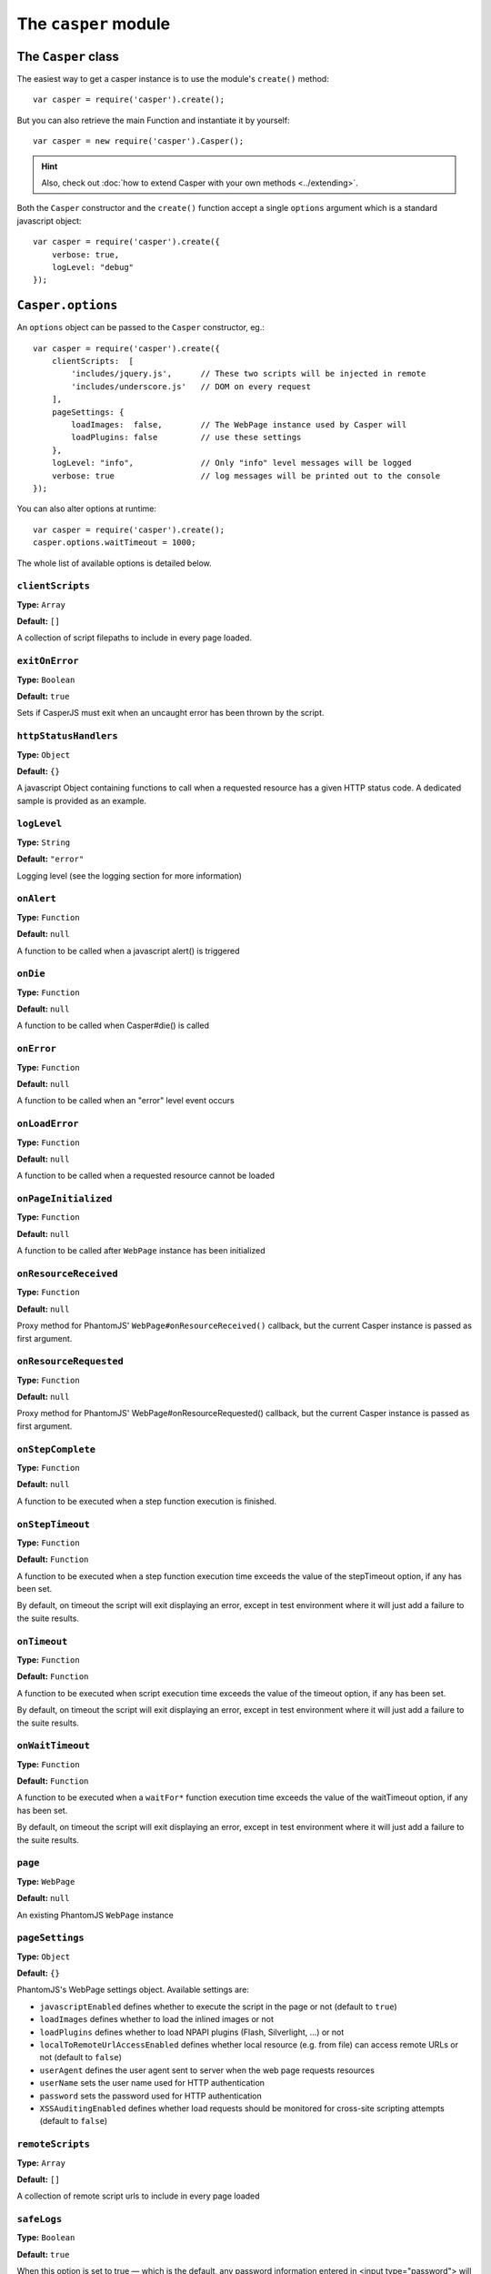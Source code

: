 .. _casper_module:

=====================
The ``casper`` module
=====================

.. index:: Casper

The ``Casper`` class
++++++++++++++++++++

The easiest way to get a casper instance is to use the module's ``create()`` method::

    var casper = require('casper').create();

But you can also retrieve the main Function and instantiate it by yourself::

    var casper = new require('casper').Casper();

.. hint::

   Also, check out :doc:`how to extend Casper with your own methods <../extending>`.

Both the ``Casper`` constructor and the ``create()`` function accept a single ``options`` argument which is a standard javascript object::

    var casper = require('casper').create({
        verbose: true,
        logLevel: "debug"
    });

.. _casper_options:

.. index:: Casper options, options

``Casper.options``
++++++++++++++++++

An ``options`` object can be passed to the ``Casper`` constructor, eg.::

    var casper = require('casper').create({
        clientScripts:  [
            'includes/jquery.js',      // These two scripts will be injected in remote
            'includes/underscore.js'   // DOM on every request
        ],
        pageSettings: {
            loadImages:  false,        // The WebPage instance used by Casper will
            loadPlugins: false         // use these settings
        },
        logLevel: "info",              // Only "info" level messages will be logged
        verbose: true                  // log messages will be printed out to the console
    });

You can also alter options at runtime::

    var casper = require('casper').create();
    casper.options.waitTimeout = 1000;

The whole list of available options is detailed below.

.. index:: Client scripts

.. _casper_option_clientscripts:

``clientScripts``
-------------------------------------------------------------------------------

**Type:** ``Array``

**Default:** ``[]``

A collection of script filepaths to include in every page loaded.

.. index:: exit, error

``exitOnError``
-------------------------------------------------------------------------------

**Type:** ``Boolean``

**Default:** ``true``

Sets if CasperJS must exit when an uncaught error has been thrown by the script.

.. index:: HTTP

``httpStatusHandlers``
-------------------------------------------------------------------------------

**Type:** ``Object``

**Default:** ``{}``

A javascript Object containing functions to call when a requested resource has a given HTTP status code. A dedicated sample is provided as an example.

.. index:: Logging

``logLevel``
-------------------------------------------------------------------------------

**Type:** ``String``

**Default:** ``"error"``

Logging level (see the logging section for more information)

``onAlert``
-------------------------------------------------------------------------------

**Type:** ``Function``

**Default:** ``null``

A function to be called when a javascript alert() is triggered

``onDie``
-------------------------------------------------------------------------------

**Type:** ``Function``

**Default:** ``null``

A function to be called when Casper#die() is called

.. index:: error, Error handling

``onError``
-------------------------------------------------------------------------------

**Type:** ``Function``

**Default:** ``null``

A function to be called when an "error" level event occurs

.. index:: error, Error handling

``onLoadError``
-------------------------------------------------------------------------------

**Type:** ``Function``

**Default:** ``null``

A function to be called when a requested resource cannot be loaded

``onPageInitialized``
-------------------------------------------------------------------------------

**Type:** ``Function``

**Default:** ``null``

A function to be called after ``WebPage`` instance has been initialized

.. index:: HTTP

``onResourceReceived``
-------------------------------------------------------------------------------

**Type:** ``Function``

**Default:** ``null``

Proxy method for PhantomJS' ``WebPage#onResourceReceived()`` callback, but the current Casper instance is passed as first argument.

.. index:: HTTP

``onResourceRequested``
-------------------------------------------------------------------------------

**Type:** ``Function``

**Default:** ``null``

Proxy method for PhantomJS' WebPage#onResourceRequested() callback, but the current Casper instance is passed as first argument.

.. index:: Step stack

``onStepComplete``
-------------------------------------------------------------------------------

**Type:** ``Function``

**Default:** ``null``

A function to be executed when a step function execution is finished.

.. index:: Step stack, Error handling, timeout

``onStepTimeout``
-------------------------------------------------------------------------------

**Type:** ``Function``

**Default:** ``Function``

A function to be executed when a step function execution time exceeds the value of the stepTimeout option, if any has been set.

By default, on timeout the script will exit displaying an error, except in test environment where it will just add a failure to the suite results.

.. index:: Error handling, timeout

``onTimeout``
-------------------------------------------------------------------------------

**Type:** ``Function``

**Default:** ``Function``

A function to be executed when script execution time exceeds the value of the timeout option, if any has been set.

By default, on timeout the script will exit displaying an error, except in test environment where it will just add a failure to the suite results.

.. index:: Error handling, timeout

``onWaitTimeout``
-------------------------------------------------------------------------------

**Type:** ``Function``

**Default:** ``Function``

A function to be executed when a ``waitFor*`` function execution time exceeds the value of the waitTimeout option, if any has been set.

By default, on timeout the script will exit displaying an error, except in test environment where it will just add a failure to the suite results.

``page``
-------------------------------------------------------------------------------

**Type:** ``WebPage``

**Default:** ``null``

An existing PhantomJS ``WebPage`` instance

.. index:: settings, PhantomJS, SSL, auth, XSS

``pageSettings``
-------------------------------------------------------------------------------

**Type:** ``Object``

**Default:** ``{}``

PhantomJS's WebPage settings object. Available settings are:

- ``javascriptEnabled`` defines whether to execute the script in the page or not (default to ``true``)
- ``loadImages`` defines whether to load the inlined images or not
- ``loadPlugins`` defines whether to load NPAPI plugins (Flash, Silverlight, …) or not
- ``localToRemoteUrlAccessEnabled`` defines whether local resource (e.g. from file) can access remote URLs or not (default to ``false``)
- ``userAgent`` defines the user agent sent to server when the web page requests resources
- ``userName`` sets the user name used for HTTP authentication
- ``password`` sets the password used for HTTP authentication
- ``XSSAuditingEnabled`` defines whether load requests should be monitored for cross-site scripting attempts (default to ``false``)

.. index:: Remote scripts

``remoteScripts``
-------------------------------------------------------------------------------

**Type:** ``Array``

**Default:** ``[]``

.. versionadded:: 1.0

A collection of remote script urls to include in every page loaded

.. index:: Logging

``safeLogs``
-------------------------------------------------------------------------------

**Type:** ``Boolean``

**Default:** ``true``

.. versionadded:: 1.0

When this option is set to true — which is the default, any password information entered in <input type="password"> will be obfuscated in log messages. Set safeLogs to false to disclose passwords in plain text (not recommended).

.. index:: Step stack, timeout

``silentErrors``
-------------------------------------------------------------------------------

**Type:** ``Boolean``

**Default:** ``false``

When this option is enabled, caught step errors are not thrown (though related events are still emitted). Mostly used internally in a testing context.

.. index:: timeout

``stepTimeout``
-------------------------------------------------------------------------------

**Type:** ``Number``

**Default:** ``null``

Max step timeout in milliseconds; when set, every defined step function will have to execute before this timeout value has been reached. You can define the onStepTimeout() callback to catch such a case. By default, the script will die() with an error message.

.. index:: timeout

``timeout``
-------------------------------------------------------------------------------

**Type:** ``Number``

**Default:** ``null``

Max timeout in milliseconds

.. index:: verbose

``verbose``
-------------------------------------------------------------------------------

**Type:** ``Boolean``

**Default:** ``false``

Realtime output of log messages

.. index:: viewport

``viewportSize``
-------------------------------------------------------------------------------

**Type:** ``Object``

**Default:** ``null``

Viewport size, eg. ``{width: 800, height: 600}``

.. note::

   PhantomJS ships with a default viewport of 400x300, and CasperJS won't override it by default.

.. index:: timeout

``retryTimeout``
-------------------------------------------------------------------------------

**Type:** ``Number``

**Default:** ``100``

Default delay between attempts, for ``wait*`` family functions.

``waitTimeout``
-------------------------------------------------------------------------------

**Type:** ``Number``

**Default:** ``5000``

Default wait timeout, for ``wait*`` family functions.


``Casper`` prototype
++++++++++++++++++++

``back()``
-------------------------------------------------------------------------------

**Signature:** ``back()``

Moves back a step in browser's history::

    casper.start('http://foo.bar/1')
    casper.thenOpen('http://foo.bar/2');
    casper.thenOpen('http://foo.bar/3');
    casper.back();
    casper.run(function() {
        console.log(this.getCurrentUrl()); // 'http://foo.bar/2'
    });

Also have a look at `forward()`_.

.. _casper_base64encode:

.. index:: Base64

``base64encode()``
-------------------------------------------------------------------------------

**Signature:** ``base64encode(String url [, String method, Object data])``

Encodes a resource using the base64 algorithm synchronously using
client-side XMLHttpRequest.

.. note::

   We cannot use ``window.btoa()`` because it fails miserably in the version of WebKit shipping with PhantomJS.

Example: retrieving google logo image encoded in base64::

    var base64logo = null;
    casper.start('http://www.google.fr/', function() {
        base64logo = this.base64encode('http://www.google.fr/images/srpr/logo3w.png');
    });

    casper.run(function() {
        this.echo(base64logo).exit();
    });

You can also perform an HTTP POST request to retrieve the contents to
encode::

    var base64contents = null;
    casper.start('http://domain.tld/download.html', function() {
        base64contents = this.base64encode('http://domain.tld/', 'POST', {
            param1: 'foo',
            param2: 'bar'
        });
    });

    casper.run(function() {
        this.echo(base64contents).exit();
    });

.. index:: bypass, Step stack

``bypass()``
-------------------------------------------------------------------------------

**Signature:** ``bypass(Numbr nb)``

.. versionadded:: 1.1

Bypasses a given number of defined navigation steps::

    casper.start();
    casper.then(function() {
        // This step will be executed
    });
    casper.then(function() {
        this.bypass(2);
    });
    casper.then(function() {
        // This test won't be executed
    });
    casper.then(function() {
        // Nor this one
    });
    casper.run();

.. _casper_click:

.. index:: click

``click()``
-------------------------------------------------------------------------------

**Signature:** ``click(String selector)``

Performs a click on the element matching the provided :doc:`selector expression <../selectors>`. The method tries two strategies sequentially:

1. trying to trigger a MouseEvent in Javascript
2. using native QtWebKit event if the previous attempt failed

Example::

    casper.start('http://google.fr/');

    casper.thenEvaluate(function(term) {
        document.querySelector('input[name="q"]').setAttribute('value', term);
        document.querySelector('form[name="f"]').submit();
    }, 'CasperJS');

    casper.then(function() {
        // Click on 1st result link
        this.click('h3.r a');
    });

    casper.then(function() {
        console.log('clicked ok, new location is ' + this.getCurrentUrl());
    });

    casper.run();

.. index:: click

``clickLabel()``
-------------------------------------------------------------------------------

**Signature:** ``clickLabel(String label[, String tag])``

.. versionadded:: 0.6.1

Clicks on the first DOM element found containing ``label`` text. Optionaly ensures that the element node name is ``tag``::

    // <a href="...">My link is beautiful</a>
    casper.then(function() {
        this.clickLabel('My link is beautiful', 'a');
    });

    // <button type="submit">But my button is sexier</button>
    casper.then(function() {
        this.clickLabel('But my button is sexier', 'button');
    });

.. index:: screenshot

``capture()``
-------------------------------------------------------------------------------

**Signature:** ``capture(String targetFilepath, [Object clipRect, Object imgOptions])``

Proxy method for PhantomJS' ``WebPage#render``. Adds a ``clipRect`` parameter for automatically setting page ``clipRect`` setting and reverts it back once done::

    casper.start('http://www.google.fr/', function() {
        this.capture('google.png', {
            top: 100,
            left: 100,
            width: 500,
            height: 400
        });
    });

    casper.run();

.. versionadded:: 1.1

The ``imgOptions`` object allows to specify two options:

- ``format`` to set the image format manually, avoiding relying on the filename
- ``quality`` to set the image quality, from 1 to 100

Example::

    casper.start('http://foo', function() {
        this.capture('foo', undefined, {
            format: 'jpg',
            quality: 75
        });
    });

.. index:: screenshot, Base64

``captureBase64()``
-------------------------------------------------------------------------------

**Signature:** ``captureBase64(String format[, Mixed area])``

.. versionadded:: 0.6.5

Computes the `Base64 <http://en.wikipedia.org/wiki/Base64>`_ representation of a binary image capture of the current page, or an area within the page, in a given format.

Supported image formats are ``bmp``, ``jpg``, ``jpeg``, ``png``, ``ppm``, ``tiff``, ``xbm`` and ``xpm``.

The ``area`` argument can be either of the following types:

- ``String``: area is a CSS3 selector string, eg. ``div#plop form[name="form"] input[type="submit"]``
- ``clipRect``: area is a clipRect object, eg. ``{"top":0,"left":0,"width":320,"height":200}``
- ``Object``: area is a :doc:`selector object <../selectors>`, eg. an XPath selector

Example::

    casper.start('http://google.com', function() {
        // selector capture
        console.log(this.captureBase64('png', '#lga'));
        // clipRect capture
        console.log(this.captureBase64('png', {
            top: 0,
            left: 0,
            width: 320,
            height: 200
        }));
        // whole page capture
        console.log(this.captureBase64('png'));
    });

    casper.run();

.. _casper_captureselector:

.. index:: screenshot

``captureSelector()``
-------------------------------------------------------------------------------

**Signature:** ``captureSelector(String targetFile, String selector [, Object imgOptions])``

Captures the page area containing the provided selector and saves it to ``targetFile``::

    casper.start('http://www.weather.com/', function() {
        this.captureSelector('weather.png', '#wx-main');
    });

    casper.run();

.. versionadded:: 1.1

The ``imgOptions`` object allows to specify two options:

- ``format`` to set the image format manually, avoiding relying on the target filename
- ``quality`` to set the image quality, from 1 to 100

``clear()``
-------------------------------------------------------------------------------

**Signature:** ``clear()``

.. versionadded:: 0.6.5

Clears the current page execution environment context. Useful to avoid having previously loaded DOM contents being still active.

Think of it as a way to stop javascript execution within the remote DOM environment::

    casper.start('http://www.google.fr/', function() {
        this.clear(); // javascript execution in this page has been stopped
    });

    casper.then(function() {
        // ...
    });

    casper.run();

.. index:: Debugging

``debugHTML()``
-------------------------------------------------------------------------------

**Signature:** ``debugHTML([String selector, Boolean outer])``

Outputs the results of `getHTML()`_ directly to the console. It takes the same arguments as ``getHTML()``.

.. index:: Debugging

``debugPage()``
-------------------------------------------------------------------------------

**Signature:** ``debugPage()``

Logs the textual contents of the current page directly to the standard output, for debugging purpose::

    casper.start('http://www.google.fr/', function() {
        this.debugPage();
    });

    casper.run();

``die()``
-------------------------------------------------------------------------------

**Signature:** ``die(String message[, int status])``

Exits phantom with a logged error message and an optional exit status code::

    casper.start('http://www.google.fr/', function() {
        this.die("Fail.", 1);
    });

    casper.run();

.. _casper_download:

.. index:: download

``download()``
-------------------------------------------------------------------------------

**Signature:** ``download(String url, String target[, String method, Object data])``

Saves a remote resource onto the filesystem. You can optionally set the HTTP method using the ``method`` argument, and pass request arguments through the ``data`` object (see `base64encode()`_)::

    casper.start('http://www.google.fr/', function() {
        var url = 'http://www.google.fr/intl/fr/about/corporate/company/';
        this.download(url, 'google_company.html');
    });

    casper.run(function() {
        this.echo('Done.').exit();
    });

.. note::

   If you have some troubles downloading files, try to :ref:`disable web security <faq_web_security>`.

``each()``
-------------------------------------------------------------------------------

**Signature:** ``each(Array array, Function fn)``

Iterates over provided array items and execute a callback::

    var links = [
        'http://google.com/',
        'http://yahoo.com/',
        'http://bing.com/'
    ];

    casper.start().each(links, function(self, link) {
        self.thenOpen(link, function() {
            this.echo(this.getTitle());
        });
    });

    casper.run();

.. hint::

   Have a look at the `googlematch.js <https://github.com/n1k0/casperjs/blob/master/samples/googlematch.js>`_ sample script for a concrete use case.

``eachThen()``
-------------------------------------------------------------------------------

**Signature:** ``eachThen(Array array, Function then)``

.. versionadded:: 1.1

Iterates over provided array items and adds a step to the stack with current data attached to it::

    casper.start().eachThen([1, 2, 3], function(response) {
        this.echo(response.data);
    }).run();

Here's an example for opening an array of urls::

    var casper = require('casper').create();
    var urls = ['http://google.com/', 'http://yahoo.com/'];

    casper.start().eachThen(urls, function(response) {
      this.thenOpen(response.data, function(response) {
        console.log('Opened', response.url);
      });
    });

    casper.run();

.. note::

   Current item will be stored in the ``response.data`` property.

.. _casper_echo:

.. index:: echo, Printing

``echo()``
-------------------------------------------------------------------------------

**Signature:** ``echo(String message[, String style])``

Prints something to stdout, optionally with some fancy color (see the :ref:`colorizer module <colorizer_module>` for more information)::

    casper.start('http://www.google.fr/', function() {
        this.echo('Page title is: ' + this.evaluate(function() {
            return document.title;
        }), 'INFO'); // Will be printed in green on the console
    });

    casper.run();

.. index:: evaluate, DOM

.. _casper_evaluate:

``evaluate()``
-------------------------------------------------------------------------------

**Signature:** ``evaluate(Function fn[, arg1[, arg2[, …]]])``

Basically `PhantomJS' WebPage#evaluate <https://github.com/ariya/phantomjs/wiki/API-Reference#wiki-webpage-evaluate>`_ equivalent. Evaluates an expression **in the current page DOM context**::

    casper.evaluate(function(username, password) {
        document.querySelector('#username').value = username;
        document.querySelector('#password').value = password;
        document.querySelector('#submit').click();
    }, 'sheldon.cooper', 'b4z1ng4');

.. note::

   For filling and submitting forms, rather use the `fill()`_ method.

.. warning::

   The pre-1.0 way of passing arguments using an object has been kept for BC purpose, though it may `not work in some case <https://github.com/n1k0/casperjs/issues/349>`_; so you're encouraged to use the method described above.

.. topic:: Understanding ``evaluate()``

   The concept behind this method is probably the most difficult to understand when discovering CasperJS. As a reminder, think of the ``evaluate()`` method as a *gate* between the CasperJS environment and the one of the page you have opened; everytime you pass a closure to ``evaluate()``, you're entering the page and execute code as if you were using the browser console.

   Here's a quickly drafted diagram trying to basically explain the separation of concerns:

   .. figure:: ../_static/images/evaluate-diagram.png
      :align: center

``evaluateOrDie()``
-------------------------------------------------------------------------------

**Signature:** ``evaluateOrDie(Function fn[, String message])``

Evaluates an expression within the current page DOM and ``die()`` if it returns anything but ``true``::

    casper.start('http://foo.bar/home', function() {
        this.evaluateOrDie(function() {
            return /logged in/.match(document.title);
        }, 'not authenticated');
    });

    casper.run();

.. index:: exit

``exit()``
-------------------------------------------------------------------------------

**Signature:** ``exit([int status])``

Exits PhantomJS with an optional exit status code.

.. index:: DOM

``exists()``
-------------------------------------------------------------------------------

**Signature:** ``exists(String selector)``

Checks if any element within remote DOM matches the provided :doc:`selector <../selectors>`::

    casper.start('http://foo.bar/home', function() {
        if (this.exists('#my_super_id')) {
            this.echo('found #my_super_id', 'INFO');
        } else {
            this.echo('#my_super_id not found', 'ERROR');
        }
    });

    casper.run();

.. _casper_fetchtext:

``fetchText()``
-------------------------------------------------------------------------------

**Signature:** ``fetchText(String selector)``

Retrieves text contents matching a given :doc:`selector expression <../selectors>`. If you provide one matching more than one element, their textual contents will be concatenated::

    casper.start('http://google.com/search?q=foo', function() {
        this.echo(this.fetchText('h3'));
    }).run();

``forward()``
-------------------------------------------------------------------------------

**Signature:** ``forward()``

Moves a step forward in browser's history::

    casper.start('http://foo.bar/1')
    casper.thenOpen('http://foo.bar/2');
    casper.thenOpen('http://foo.bar/3');
    casper.back();    // http://foo.bar/2
    casper.back();    // http://foo.bar/1
    casper.forward(); // http://foo.bar/2
    casper.run();

Also have a look at `back()`_.

.. _casper_log:

.. index:: Logging

``log()``
-------------------------------------------------------------------------------

**Signature:** ``log(String message[, String level, String space])``

Logs a message with an optional level in an optional space. Available levels are ``debug``, ``info``, ``warning`` and ``error``. A space is a kind of namespace you can set for filtering your logs. By default, Casper logs messages in two distinct spaces: ``phantom`` and ``remote``, to distinguish what happens in the PhantomJS environment from the remote one::

    casper.start('http://www.google.fr/', function() {
        this.log("I'm logging an error", "error");
    });

    casper.run();

.. _casper_fill:

.. index:: Form

``fill()``
-------------------------------------------------------------------------------

**Signature:** ``fill(String selector, Object values[, Boolean submit])``

Fills the fields of a form with given values and optionally submits it. Fields
are referenced by their ``name`` attribute.

.. versionchanged:: 1.1 To use :doc:`CSS3 or XPath selectors <../selectors>` instead, check the `fillSelectors()`_ and `fillXPath()`_ methods.

Example with this sample html form:

.. code-block :: html

    <form action="/contact" id="contact-form" enctype="multipart/form-data">
        <input type="text" name="subject"/>
        <textearea name="content"></textearea>
        <input type="radio" name="civility" value="Mr"/> Mr
        <input type="radio" name="civility" value="Mrs"/> Mrs
        <input type="text" name="name"/>
        <input type="email" name="email"/>
        <input type="file" name="attachment"/>
        <input type="checkbox" name="cc"/> Receive a copy
        <input type="submit"/>
    </form>

A script to fill and submit this form::

    casper.start('http://some.tld/contact.form', function() {
        this.fill('form#contact-form', {
            'subject':    'I am watching you',
            'content':    'So be careful.',
            'civility':   'Mr',
            'name':       'Chuck Norris',
            'email':      'chuck@norris.com',
            'cc':         true,
            'attachment': '/Users/chuck/roundhousekick.doc'
        }, true);
    });

    casper.then(function() {
        this.evaluateOrDie(function() {
            return /message sent/.test(document.body.innerText);
        }, 'sending message failed');
    });

    casper.run(function() {
        this.echo('message sent').exit();
    });

The ``fill()`` method supports single selects in the same way as text input.
For multiple selects, supply an array of values to match against:

.. code-block :: html

    <form action="/contact" id="contact-form" enctype="multipart/form-data">
        <select multiple name="category">
        <option value=​"0">Friends​</option>​
        <option value=​"1">​Family​</option>​
        <option value=​"2">​Acquitances​</option>​
        <option value=​"3">​Colleagues</option>​
        </select>
    </form>

A script to select multiple options for category in this form:

.. code-block :: javascript

     casper.then(function() {
        this.fill('form#contact-form', {
            'categories': ['0', '1'] // Friends and Family
        });
     });

.. warning::

   1. The ``fill()`` method currently can't fill **file fields using XPath selectors**; PhantomJS natively only allows the use of CSS3 selectors in its ``uploadFile()`` method, hence this limitation.
   2. Please Don't use CasperJS nor PhantomJS to send spam, or I'll be calling the Chuck. More seriously, please just don't.

``fillSelectors()``
-------------------------------------------------------------------------------

**Signature:** ``fillSelectors(String selector, Object values[, Boolean submit])``

.. versionadded:: 1.1

Fills form fields with given values and optionally submits it. Fields
are referenced by ``CSS3`` selectors::

    casper.start('http://some.tld/contact.form', function() {
        this.fillSelectors('form#contact-form', {
            'input[name="subject"]':    'I am watching you',
            'input[name="content"]':    'So be careful.',
            'input[name="civility"]':   'Mr',
            'input[name="name"]':       'Chuck Norris',
            'input[name="email"]':      'chuck@norris.com',
            'input[name="cc"]':         true,
            'input[name="attachment"]': '/Users/chuck/roundhousekick.doc'
        }, true);
    });
    
``fillLabels()``
-------------------------------------------------------------------------------

**Signature:** ``fillLabels(String selector, Object values[, Boolean submit])``

.. versionadded:: 1.1

Fills a form with provided field values using associated label text Fields
are referenced by label content values::

    casper.start('http://some.tld/contact.form', function() {
        this.fillLabels('form#contact-form', {
            Email:         'chuck@norris.com',
            Password:      'chuck',
            Content:       'Am watching thou',
            Check:         true,
            No:            true,
            Topic:         'bar',
            Multitopic:    ['bar', 'car'],
            File:          fpath,
            "1":           true,
            "3":           true,
            Strange:       "very"
        }, true);
    });

``fillXPath()``
-------------------------------------------------------------------------------

**Signature:** ``fillXPath(String selector, Object values[, Boolean submit])``

.. versionadded:: 1.1

Fills form fields with given values and optionally submits it. While the ``form`` element is always referenced by a CSS3 selector, fields are referenced by ``XPath`` selectors::

    casper.start('http://some.tld/contact.form', function() {
        this.fillXPath('form#contact-form', {
            '//input[@name="subject"]':    'I am watching you',
            '//input[@name="content"]':    'So be careful.',
            '//input[@name="civility"]':   'Mr',
            '//input[@name="name"]':       'Chuck Norris',
            '//input[@name="email"]':      'chuck@norris.com',
            '//input[@name="cc"]':         true,
        }, true);
    });

.. warning::

   The ``fillXPath()`` method currently can't fill **file fields using XPath selectors**; PhantomJS natively only allows the use of CSS3 selectors in its ``uploadFile()`` method, hence this limitation.

.. index:: URL

``getCurrentUrl()``
-------------------------------------------------------------------------------

**Signature:** ``getCurrentUrl()``

Retrieves current page URL. Note that the url will be url-decoded::

    casper.start('http://www.google.fr/', function() {
        this.echo(this.getCurrentUrl()); // "http://www.google.fr/"
    });

    casper.run();

.. index:: DOM

``getElementAttribute()``
-------------------------------------------------------------------------------

**Signature:** ``getElementAttribute(String selector, String attribute)``

.. versionadded:: 1.0

Retrieves the value of an attribute on the first element matching the provided :doc:`selector <../selectors>`::

    var casper = require('casper').create();

    casper.start('http://www.google.fr/', function() {
        require('utils').dump(this.getElementAttribute('div[title="Google"]', 'title')); // "Google"
    });

    casper.run();

.. index:: DOM

``getElementsAttribute()``
-------------------------------------------------------------------------------

**Signature:** ``getElementsAttribute(String selector, String attribute)``

.. versionadded:: 1.1

Retrieves the values of an attribute on each element matching the provided :doc:`selector <../selectors>`::

    var casper = require('casper').create();

    casper.start('http://www.google.fr/', function() {
        require('utils').dump(this.getElementsAttribute('div[title="Google"]', 'title')); // "['Google']"
    });

    casper.run();

.. index:: DOM

``getElementBounds()``
-------------------------------------------------------------------------------

**Signature:** ``getElementBounds(String selector)``

Retrieves boundaries for a DOM element matching the provided :doc:`selector <../selectors>`.

It returns an Object with four keys: ``top``, ``left``, ``width`` and ``height``, or ``null`` if the selector doesn't exist::

    var casper = require('casper').create();

    casper.start('http://www.google.fr/', function() {
        require('utils').dump(this.getElementBounds('div[title="Google"]'));
    });

    casper.run();

This will output something like::

    {
        "height": 95,
        "left": 352,
        "top": 16,
        "width": 275
    }

.. index:: DOM

``getElementsBounds()``
-------------------------------------------------------------------------------

**Signature:** ``getElementsBounds(String selector)``

.. versionadded:: 1.0

Retrieves a list of boundaries for all DOM elements matching the provided :doc:`selector <../selectors>`.

It returns an array of objects with four keys: ``top``, ``left``, ``width`` and ``height`` (see `getElementBounds()`_).

.. _casper_getelementinfo:

.. index:: DOM

``getElementInfo()``
-------------------------------------------------------------------------------

**Signature:** ``getElementInfo(String selector)``

.. versionadded:: 1.0

Retrieves information about the first element matching the provided :doc:`selector <../selectors>`::

    casper.start('http://google.fr/', function() {
        require('utils').dump(this.getElementInfo('#hplogo'));
    });

Gives something like::

    {
        "attributes": {
            "align": "left",
            "dir": "ltr",
            "id": "hplogo",
            "onload": "window.lol&&lol()",
            "style": "height:110px;width:276px;background:url(/images/srpr/logo1w.png) no-repeat",
            "title": "Google"
        },
        "height": 110,
        "html": "<div nowrap=\"nowrap\" style=\"color:#777;font-size:16px;font-weight:bold;position:relative;left:214px;top:70px\">France</div>",
        "nodeName": "div",
        "tag": "<div dir=\"ltr\" title=\"Google\" align=\"left\" id=\"hplogo\" onload=\"window.lol&amp;&amp;lol()\" style=\"height:110px;width:276px;background:url(/images/srpr/logo1w.png) no-repeat\"><div nowrap=\"nowrap\" style=\"color:#777;font-size:16px;font-weight:bold;position:relative;left:214px;top:70px\">France</div></div>",
        "text": "France\n",
        "visible": true,
        "width": 276,
        "x": 62,
        "y": 76
    }

.. note::

   This method **does not** return a DOM element, only a simple object representation of it; this is because the casper environment has no direct access to the scraped page one.

.. index:: DOM

``getElementsInfo()``
-------------------------------------------------------------------------------

**Signature:** ``getElementsInfo(String selector)``

.. versionadded:: 1.1

Retrieves information about all elements matching the provided :doc:`selector <../selectors>`::

    casper.start('http://google.fr/', function() {
        require('utils').dump(this.getElementsInfo('#hplogo'));
    });

Gives something like::

    [
        {
            "attributes": {
                "align": "left",
                "dir": "ltr",
                "id": "hplogo",
                "onload": "window.lol&&lol()",
                "style": "height:110px;width:276px;background:url(/images/srpr/logo1w.png) no-repeat",
                "title": "Google"
            },
            "height": 110,
            "html": "<div nowrap=\"nowrap\" style=\"color:#777;font-size:16px;font-weight:bold;position:relative;left:214px;top:70px\">France</div>",
            "nodeName": "div",
            "tag": "<div dir=\"ltr\" title=\"Google\" align=\"left\" id=\"hplogo\" onload=\"window.lol&amp;&amp;lol()\" style=\"height:110px;width:276px;background:url(/images/srpr/logo1w.png) no-repeat\"><div nowrap=\"nowrap\" style=\"color:#777;font-size:16px;font-weight:bold;position:relative;left:214px;top:70px\">France</div></div>",
            "text": "France\n",
            "visible": true,
            "width": 276,
            "x": 62,
            "y": 76
        }
    ]

.. note::

   This method **does not** return a ``NodeList``, only a simple array of object representations of matching elements; this is because the casper environment has no direct access to the scraped page one.

.. index:: Form

``getFormValues()``
-------------------------------------------------------------------------------

**Signature:** ``getFormValues(String selector)``

.. versionadded:: 1.0

Retrieves a given form all of its field values::

    casper.start('http://www.google.fr/', function() {
        this.fill('form', {q: 'plop'}, false);
        this.echo(this.getFormValues('form').q); // 'plop'
    });

    casper.run();

.. index:: Globals, window

``getGlobal()``
-------------------------------------------------------------------------------

**Signature:** ``getGlobal(String name)``

Retrieves a global variable value within the remote DOM environment by its name. Basically, ``getGlobal('foo')`` will retrieve the value of ``window.foo`` from the page::

    casper.start('http://www.google.fr/', function() {
        this.echo(this.getGlobal('innerWidth')); // 1024
    });

    casper.run();

.. index:: Debugging

``getHTML()``
-------------------------------------------------------------------------------

**Signature:** ``getHTML([String selector, Boolean outer])``

.. versionadded:: 1.0

Retrieves HTML code from the current page. By default, it outputs the whole page HTML contents::

    casper.start('http://www.google.fr/', function() {
        this.echo(this.getHTML());
    });

    casper.run();

The ``getHTML()`` method can also dump HTML contents matching a given :doc:`selector <../selectors>`; for example with this HTML code:

.. code-block:: html

    <html>
        <body>
            <h1 id="foobar">Plop</h1>
        </body>
    </html>

You can fetch those contents using::

    casper.start('http://www.site.tld/', function() {
        this.echo(this.getHTML('h1#foobar')); // => 'Plop'
    });

The ``outer`` argument allows to retrieve the outer HTML contents of the matching element::

    casper.start('http://www.site.tld/', function() {
        this.echo(this.getHTML('h1#foobar', true)); // => '<h1 id="foobar">Plop</h1>'
    });

``getPageContent()``
-------------------------------------------------------------------------------

**Signature:** ``getPageContent()``

.. versionadded:: 1.0

Retrieves current page contents, dealing with exotic other content types than HTML::

    var casper = require('casper').create();

    casper.start().then(function() {
        this.open('http://search.twitter.com/search.json?q=casperjs', {
            method: 'get',
            headers: {
                'Accept': 'application/json'
            }
        });
    });

    casper.run(function() {
        require('utils').dump(JSON.parse(this.getPageContent()));
        this.exit();
    });

.. index:: DOM

``getTitle()``
-------------------------------------------------------------------------------

**Signature:** ``getTitle()``

Retrieves current page title::

    casper.start('http://www.google.fr/', function() {
        this.echo(this.getTitle()); // "Google"
    });

    casper.run();

.. _casper_mouseevent:

.. index:: events

``mouseEvent()``
-------------------------------------------------------------------------------

**Signature:** ``mouseEvent(String type, String selector)``

.. versionadded:: 0.6.9

Triggers a mouse event on the first element found matching the provided selector.

Supported events are ``mouseup``, ``mousedown``, ``click``, ``mousemove``, ``mouseover`` and ``mouseout``::

    casper.start('http://www.google.fr/', function() {
        this.mouseEvent('click', 'h2 a');
    });

    casper.run();

.. index:: HTTP, HTTP Request, HTTP Method, HTTP Headers

``open()``
-------------------------------------------------------------------------------

**Signature:** ``open(String location, Object Settings)``

Performs an HTTP request for opening a given location. You can forge ``GET``, ``POST``, ``PUT``, ``DELETE`` and ``HEAD`` requests.

Example for a standard ``GET`` request::

    casper.start();

    casper.open('http://www.google.com/').then(function() {
        this.echo('GOT it.');
    });

    casper.run();

Example for a ``POST`` request::

    casper.start();

    casper.open('http://some.testserver.com/post.php', {
        method: 'post',
        data:   {
            'title': 'Plop',
            'body':  'Wow.'
        }
    });

    casper.then(function() {
        this.echo('POSTED it.');
    });

    casper.run();

To pass nested parameters arrays::

    casper.open('http://some.testserver.com/post.php', {
           method: 'post',
           data: {
                'standard_param': 'foo',
                'nested_param[]': [       // please note the use of square brackets!
                    'Something',
                    'Something else'
                ]
           }
    });

.. versionadded:: 1.0

You can also set custom request headers to send when performing an outgoing request, passing the ``headers`` option::

    casper.open('http://some.testserver.com/post.php', {
        method: 'post',
        data:   {
            'title': 'Plop',
            'body':  'Wow.'
        },
        headers: {
            'Accept-Language': 'fr,fr-fr;q=0.8,en-us;q=0.5,en;q=0.3'
        }
    });

``reload()``
-------------------------------------------------------------------------------

**Signature:** ``reload([Function then])``

.. versionadded:: 1.0

Reloads current page location::

    casper.start('http://google.com', function() {
        this.echo("loaded");
        this.reload(function() {
            this.echo("loaded again");
        });
    });

    casper.run();

``repeat()``
-------------------------------------------------------------------------------

**Signature:** ``repeat(int times, Function then)``

Repeats a navigation step a given number of times::

    casper.start().repeat(3, function() {
        this.echo("Badger");
    });

    casper.run();

.. _casper_resourceexists:

.. index:: HTTP

``resourceExists()``
-------------------------------------------------------------------------------

**Signature:** ``resourceExists(String|Function|RegExp test)``

Checks if a resource has been loaded. You can pass either a function, a string or a ``RegExp`` instance to perform the test::

    casper.start('http://www.google.com/', function() {
        if (this.resourceExists('logo3w.png')) {
            this.echo('Google logo loaded');
        } else {
            this.echo('Google logo not loaded', 'ERROR');
        }
    });

    casper.run();

.. note::

   If you want to wait for a resource to be loaded, use the `waitForResource()`_ method.

.. index:: Step stack, run

``run()``
-------------------------------------------------------------------------------

**Signature:** ``run(fn onComplete[, int time])``

Runs the whole suite of steps and optionally executes a callback when they've all been done. Obviously, **calling this method is mandatory** in order to run the Casper navigation suite.

Casper suite **won't run**::

    casper.start('http://foo.bar/home', function() {
        // ...
    });

    // hey, it's missing .run() here!

Casper suite **will run**::

    casper.start('http://foo.bar/home', function() {
        // ...
    });

    casper.run();

``Casper.run()`` also accepts an ``onComplete`` callback, which you can consider as a custom final step to perform when all the other steps have been executed. Just don't forget to ``exit()`` Casper if you define one!::

    casper.start('http://foo.bar/home', function() {
        // ...
    });

    casper.then(function() {
        // ...
    });

    casper.run(function() {
        this.echo('So the whole suite ended.');
        this.exit(); // <--- don't forget me!
    });

Binding a callback to ``complete.error`` will trigger when the ``onComplete`` callback fails.

.. index:: Scroll

``scrollTo()``
-------------------------------------------------------------------------------

**Signature:** ``scrollTo(Number x, Number y)``

.. versionadded:: 1.1-beta3

Scrolls current document to the coordinates defined by the value of ``x`` and ``y``::

    casper.start('http://foo.bar/home', function() {
        this.scrollTo(500, 300);
    });

.. note:: This operation is synchronous.

.. index:: Scroll

``scrollToBottom()``
-------------------------------------------------------------------------------

**Signature:** ``scrollToBottom()``

.. versionadded:: 1.1-beta3

Scrolls current document to its bottom::

    casper.start('http://foo.bar/home', function() {
        this.scrollToBottom();
    });

.. note:: This operation is synchronous.

.. index:: Form

``sendKeys()``
-------------------------------------------------------------------------------

**Signature:** ``sendKeys(Selector selector, String keys[, Object options])``

.. versionadded:: 1.0

Sends native keyboard events to the element matching the provided :doc:`selector <../selectors>`::

    casper.then(function() {
        this.sendKeys('form.contact input#name', 'Duke');
        this.sendKeys('form.contact textarea#message', "Damn, I'm looking good.");
        this.click('form.contact input[type="submit"]');
    });

.. versionadded:: 1.1

The currently supported HTMLElements that can receive keyboard events from ``sendKeys`` are ``<input>``, ``<textarea>``, and any HTMLElement with attribute ``contenteditable="true"``.

Options
~~~~~~~

- ``(Boolean) reset``:

  .. versionadded:: 1.1-beta3

  When set to ``true``, this option will first empty the current field value. By default, it's set to ``false`` and ``sendKeys()`` will just append string to the current field value.

- ``(Boolean) keepFocus``:

  ``sendKeys()`` by default will remove the focus on text input fields, which   will typically close autocomplete widgets. If you want to maintain focus, use   the ``keepFocus`` option. For example, if using jQuery-UI, you can click on   the first autocomplete suggestion using::

      casper.then(function() {
          this.sendKeys('form.contact input#name', 'action', {keepFocus: true});
          this.click('form.contact ul.ui-autocomplete li.ui-menu-item:first-  child a');
      });

- ``(String) modifiers``:

  ``sendKeys()`` accepts a ``modifiers`` option to support key modifiers. The   options is a string representing the composition of modifiers to use,   separated by the ``+`` character::

      casper.then(function() {
          this.sendKeys('document', 's', {modifiers: 'ctrl+alt+shift'});
      });

  Available modifiers are:

  - ``ctrl``
  - ``alt``
  - ``shift``
  - ``meta``
  - ``keypad``


.. index:: auth

``setHttpAuth()``
-------------------------------------------------------------------------------

**Signature:** ``setHttpAuth(String username, String password)``

Sets ``HTTP_AUTH_USER`` and ``HTTP_AUTH_PW`` values for HTTP based authentication systems::

    casper.start();

    casper.setHttpAuth('sheldon.cooper', 'b4z1ng4');

    casper.thenOpen('http://password-protected.domain.tld/', function() {
        this.echo("I'm in. Bazinga.");
    })
    casper.run();

Of course you can directly pass the auth string in the url to open::

    var url = 'http://sheldon.cooper:b4z1ng4@password-protected.domain.tld/';

    casper.start(url, function() {
        this.echo("I'm in. Bazinga.");
    })

    casper.run();

.. index:: start, initialization

``start()``
-------------------------------------------------------------------------------

**Signature:** ``start(String url[, Function then])``

Configures and starts Casper, then open the provided ``url`` and optionally adds the step provided by the ``then`` argument::

    casper.start('http://google.fr/', function() {
        this.echo("I'm loaded.");
    });

    casper.run();

Alternatively::

    casper.start('http://google.fr/');

    casper.then(function() {
        this.echo("I'm loaded.");
    });

    casper.run();

Or alternatively::

    casper.start('http://google.fr/');

    casper.then(function() {
        casper.echo("I'm loaded.");
    });

    casper.run();

Matter of taste!

.. note::

   You must call the ``start()`` method in order to be able to add navigation steps and run the suite. If you don't you'll get an error message inviting you to do so anyway.

``status()``
-------------------------------------------------------------------------------

**Signature:** ``status(Boolean asString)``

.. versionadded:: 1.0

Returns the status of current Casper instance::

    casper.start('http://google.fr/', function() {
        this.echo(this.status(true));
    });

    casper.run();

.. index:: Step stack, Asynchronicity

``then()``
-------------------------------------------------------------------------------

**Signature:** ``then(Function then)``

This method is the standard way to add a new navigation step to the stack, by providing a simple function::

    casper.start('http://google.fr/');

    casper.then(function() {
        this.echo("I'm in your google.");
    });

    casper.then(function() {
        this.echo('Now, let me write something');
    });

    casper.then(function() {
        this.echo('Oh well.');
    });

    casper.run();

You can add as many steps as you need. Note that the current ``Casper`` instance automatically binds the ``this`` keyword for you within step functions.

To run all the steps you defined, call the `run()`_ method, and voila.

.. index:: HTTP Response

.. note::

   You must `start()`_ the casper instance in order to use the ``then()`` method.

.. topic:: Accessing the current HTTP response

    .. versionadded:: 1.0

    You can access the current HTTP response object using the first parameter of your step callback::

        casper.start('http://www.google.fr/', function(response) {
            require('utils').dump(response);
        });

    That gives:

    .. code-block:: text

        $ casperjs dump-headers.js
        {
            "contentType": "text/html; charset=UTF-8",
            "headers": [
                {
                    "name": "Date",
                    "value": "Thu, 18 Oct 2012 08:17:29 GMT"
                },
                {
                    "name": "Expires",
                    "value": "-1"
                },
                // ... lots of other headers
            ],
            "id": 1,
            "redirectURL": null,
            "stage": "end",
            "status": 200,
            "statusText": "OK",
            "time": "2012-10-18T08:17:37.068Z",
            "url": "http://www.google.fr/"
        }

    So to fetch a particular header by its name::

        casper.start('http://www.google.fr/', function(response) {
            this.echo(response.headers.get('Date'));
        });

    That gives:

    .. code-block:: text

        $ casperjs dump-headers.js
        Thu, 18 Oct 2012 08:26:34 GMT

.. index:: DOMReady

.. warning::

   Step functions added to `then()` are processed in two different cases:

   1. when the previous step function has been executed,
   2. when the previous main HTTP request has been executed and the page *loaded*;

   Note that there's no single definition of *page loaded*; is it when the ``DOMReady`` event has been triggered? Is it "all requests being finished"? Is it *all application logic being performed"? Or "all elements being rendered"? The answer always depends on the context. Hence why you're encouraged to always use the `waitFor()`_ family methods to keep explicit control on what you actually expect.

   A common trick is to use `waitForSelector()`_::

       casper.start('http://my.website.com/');

       casper.waitForSelector("#plop", function() {
           this.echo("I'm sure #plop is available in the DOM");
       });

       casper.run();

.. index:: bypass, Step stack

``thenBypass()``
-------------------------------------------------------------------------------

**Signature:** ``thenBypass(Number nb)``

.. versionadded:: 1.1

Adds a navigation step which will bypass a given number of following steps::

    casper.start('http://foo.bar/');
    casper.thenBypass(2);
    casper.then(function() {
        // This test won't be executed
    });
    casper.then(function() {
        // Nor this one
    });
    casper.then(function() {
        // While this one will
    });
    casper.run();

``thenBypassIf()``
-------------------------------------------------------------------------------

**Signature:** ``thenBypassIf(Mixed condition, Number nb)``

.. versionadded:: 1.1

Bypass a given number of navigation steps if the provided condition is truthy or is a function that returns a truthy value::

    var universe = {
        answer: 42
    };
    casper.start('http://foo.bar/');
    casper.thenBypassIf(function() {
        return universe && universe.answer === 42;
    }, 2);
    casper.then(function() {
        // This step won't be executed as universe.answer is 42
    });
    casper.then(function() {
        // Nor this one
    });
    casper.then(function() {
        // While this one will
    });
    casper.run();

``thenBypassUnless()``
-------------------------------------------------------------------------------

**Signature:** ``thenBypassUnless(Mixed condition, Number nb)``

.. versionadded:: 1.1

Opposite of `thenBypassIf()`_.

``thenClick()``
-------------------------------------------------------------------------------

**Signature:** ``thenClick(String selector[, Function then])``

Adds a new navigation step to click a given selector and optionally add a new navigation step in a single operation::

    // Click the first link in the casperJS page
    casper.start('http://casperjs.org/').thenClick('a', function() {
        this.echo("I clicked on first link found, the page is now loaded.");
    });

    casper.run();

This method is basically a convenient a shortcut for chaining a `then()`_ and an `click()`_ calls.

``thenEvaluate()``
-------------------------------------------------------------------------------

**Signature:** ``thenEvaluate(Function fn[, arg1[, arg2[, …]]])``

Adds a new navigation step to perform code evaluation within the current retrieved page DOM::

    // Querying for "Chuck Norris" on Google
    casper.start('http://google.fr/').thenEvaluate(function(term) {
        document.querySelector('input[name="q"]').setAttribute('value', term);
        document.querySelector('form[name="f"]').submit();
    }, 'Chuck Norris');

    casper.run();

This method is basically a convenient a shortcut for chaining a `then()`_ and an `evaluate()`_ calls.

``thenOpen()``
-------------------------------------------------------------------------------

**Signature:** ``thenOpen(String location[, mixed options])``

Adds a new navigation step for opening a new location, and optionally add a next step when its loaded::

    casper.start('http://google.fr/').then(function() {
        this.echo("I'm in your google.");
    });

    casper.thenOpen('http://yahoo.fr/', function() {
        this.echo("Now I'm in your yahoo.")
    });

    casper.run();

.. versionadded:: 1.0

You can also specify request settings by passing a setting object (see `open()`_) as the second argument::

    casper.start().thenOpen('http://url.to/some/uri', {
        method: "post",
        data: {
            username: 'chuck',
            password: 'n0rr15'
        }
    }, function() {
        this.echo("POST request has been sent.")
    });

    casper.run();

``thenOpenAndEvaluate()``
-------------------------------------------------------------------------------

**Signature:** ``thenOpenAndEvaluate(String location[, Function then[, arg1[, arg2[, …]]])``

Basically a shortcut for opening an url and evaluate code against remote DOM environment::

    casper.start('http://google.fr/').then(function() {
        this.echo("I'm in your google.");
    });

    casper.thenOpenAndEvaluate('http://yahoo.fr/', function() {
        var f = document.querySelector('form');
        f.querySelector('input[name=q]').value = 'chuck norris';
        f.submit();
    });

    casper.run(function() {
        this.debugPage();
        this.exit();
    });

``toString()``
-------------------------------------------------------------------------------

**Signature:** ``toString()``

.. versionadded:: 1.0

Returns a string representation of current Casper instance::

    casper.start('http://google.fr/', function() {
        this.echo(this); // [object Casper], currently at http://google.fr/
    });

    casper.run();

``unwait()``
-------------------------------------------------------------------------------

**Signature:** ``unwait()``

.. versionadded:: 1.1

Abort all current waiting processes, if any.

.. index:: User Agent

``userAgent()``
-------------------------------------------------------------------------------

**Signature:** ``userAgent(String agent)``

.. versionadded:: 1.0

Sets the `User-Agent string <http://en.wikipedia.org/wiki/User-Agent>`_ to send through headers when performing requests::

    casper.start();

    casper.userAgent('Mozilla/5.0 (Macintosh; Intel Mac OS X)');

    casper.thenOpen('http://google.com/', function() {
        this.echo("I'm a Mac.");
        this.userAgent('Mozilla/4.0 (compatible; MSIE 6.0; Windows NT 5.1)');
    });

    casper.thenOpen('http://google.com/', function() {
        this.echo("I'm a PC.");
    });

    casper.run();

.. index:: viewport

``viewport()``
-------------------------------------------------------------------------------

**Signature:** ``viewport(Number width, Number height[, Function then])``

Changes current viewport size::

    casper.viewport(1024, 768);

To be sure page reflowing has occured, you have to use it asynchronously::

    casper.viewport(1024, 768).then(function() {
        // new view port is now effective
    });

.. versionadded:: 1.1

As of 1.1 you can pass a `then` step function directly to ``viewport()``::

    casper.viewport(1024, 768, function() {
        // new view port is effective
    });

.. note::

   PhantomJS comes with a default viewport size of 400x300, and CasperJS doesn't override it by default.

.. index:: DOM

``visible()``
-------------------------------------------------------------------------------

**Signature:** ``visible(String selector)``

Checks if the DOM element matching the provided :doc:`selector expression <../selectors>` is visible in remote page::

    casper.start('http://google.com/', function() {
        if (this.visible('#hplogo')) {
            this.echo("I can see the logo");
        } else {
            this.echo("I can't see the logo");
        }
    });

.. index:: wait, sleep

``wait()``
-------------------------------------------------------------------------------

**Signature:** ``wait(Number timeout[, Function then])``

Pause steps suite execution for a given amount of time, and optionally execute a step on done::

    casper.start('http://yoursite.tld/', function() {
        this.wait(1000, function() {
            this.echo("I've waited for a second.");
        });
    });

    casper.run();

You can also write the same thing like this::

    casper.start('http://yoursite.tld/');

    casper.wait(1000, function() {
        this.echo("I've waited for a second.");
    });

    casper.run();

.. index:: Asynchronicity

``waitFor()``
-------------------------------------------------------------------------------

**Signature:** ``waitFor(Function testFx[, Function then, Function onTimeout, Number timeout, Object details])``

Waits until a function returns true to process any next step.

You can also set a callback on timeout using the ``onTimeout`` argument, and set the timeout using the ``timeout`` one, in milliseconds. The default timeout is set to 5000ms::

    casper.start('http://yoursite.tld/');

    casper.waitFor(function check() {
        return this.evaluate(function() {
            return document.querySelectorAll('ul.your-list li').length > 2;
        });
    }, function then() {
        this.captureSelector('yoursitelist.png', 'ul.your-list');
    });

    casper.run();

Example using the ``onTimeout`` callback::

    casper.start('http://yoursite.tld/');

    casper.waitFor(function check() {
        return this.evaluate(function() {
            return document.querySelectorAll('ul.your-list li').length > 2;
        });
    }, function then() {    // step to execute when check() is ok
        this.captureSelector('yoursitelist.png', 'ul.your-list');
    }, function timeout() { // step to execute if check has failed
        this.echo("I can't haz my screenshot.").exit();
    });

    casper.run();

``details`` is a property bag of various information that will be passed to the ``waitFor.timeout`` event, if it is emitted.
This can be used for better error messages or to conditionally ignore some timeout events.

.. index:: alert

``waitForAlert()``
-------------------------------------------------------------------------------

**Signature:** ``waitForAlert(Function then[, Function onTimeout, Number timeout])``

.. versionadded:: 1.1-beta4

Waits until a `JavaScript alert <https://developer.mozilla.org/en-US/docs/Web/API/Window.alert>`_ is triggered. The step function will be passed the alert message in the ``response.data`` property::

    casper.waitForAlert(function(response) {
        this.echo("Alert received: " + response.data);
    });

.. _casper_waitforpopup:

.. index:: Popups, New window, window.open, Tabs

``waitForPopup()``
-------------------------------------------------------------------------------

**Signature:** ``waitForPopup(String|RegExp urlPattern[, Function then, Function onTimeout, Number timeout])``

.. versionadded:: 1.0

Waits for a popup having its url matching the provided pattern to be opened and loaded.

The currently loaded popups are available in the ``Casper.popups`` array-like property::

    casper.start('http://foo.bar/').then(function() {
        this.test.assertTitle('Main page title');
        this.clickLabel('Open me a popup');
    });

    // this will wait for the popup to be opened and loaded
    casper.waitForPopup(/popup\.html$/, function() {
        this.test.assertEquals(this.popups.length, 1);
    });

    // this will set the popup DOM as the main active one only for time the
    // step closure being executed
    casper.withPopup(/popup\.html$/, function() {
        this.test.assertTitle('Popup title');
    });

    // next step will automatically revert the current page to the initial one
    casper.then(function() {
        this.test.assertTitle('Main page title');
    });

.. index:: HTTP, Asynchronicity

``waitForResource()``
-------------------------------------------------------------------------------

**Signature:** ``waitForResource(String|Function|RegExp testFx[, Function then, Function onTimeout, Number timeout])``

Wait until a resource that matches a resource matching constraints defined by ``testFx`` are satisfied to process a next step.

The ``testFx`` argument can be either a string, a function or a ``RegExp`` instance::

    casper.waitForResource("foobar.png", function() {
        this.echo('foobar.png has been loaded.');
    });

Using a regexp::

    casper.waitForResource(/foo(bar|baz)\.png$/, function() {
        this.echo('foobar.png or foobaz.png has been loaded.');
    });

Using a function::

    casper.waitForResource(function testResource(resource) {
        return resource.url.indexOf("https") === 0;
    }, function onReceived() {
        this.echo('a secure resource has been loaded.');
    });

.. _casper_waitforurl:

.. index:: URL

``waitForUrl()``
-------------------------------------------------------------------------------

**Signature:** ``waitForUrl(String|RegExp url[, Function then, Function onTimeout, Number timeout])``

.. versionadded:: 1.1

Waits for the current page url to match the provided argument (``String`` or ``RegExp``)::

    casper.start('http://foo/').waitForUrl(/login\.html$/, function() {
        this.echo('redirected to login.html');
    });

    casper.run();

.. index:: selector

``waitForSelector()``
-------------------------------------------------------------------------------

**Signature:** ``waitForSelector(String selector[, Function then, Function onTimeout, Number timeout])``

Waits until an element matching the provided :doc:`selector expression <../selectors>` exists in remote DOM to process any next step. Uses `waitFor()`_::

    casper.start('https://twitter.com/#!/n1k0');

    casper.waitForSelector('.tweet-row', function() {
        this.captureSelector('twitter.png', 'html');
    });

    casper.run();

.. index:: selector

``waitWhileSelector()``
-------------------------------------------------------------------------------

**Signature:** ``waitWhileSelector(String selector[, Function then, Function onTimeout, Number timeout])``

Waits until an element matching the provided :doc:`selector expression <../selectors>` does not exist in remote DOM to process a next step. Uses `waitFor()`_::

    casper.start('http://foo.bar/');

    casper.waitWhileSelector('.selector', function() {
        this.echo('.selector is no more!');
    });

    casper.run();

``waitForSelectorTextChange()``
-------------------------------------------------------------------------------

**Signature:** ``waitForSelectorTextChange(String selectors[, Function then, Function onTimeout, Number timeout])``

Waits until the text on an element matching the provided :doc:`selector expression <../selectors>`
is changed to a different value before processing the next step. Uses `waitFor()`_::

    casper.start('http://foo.bar/');

    casper.waitForSelectorTextChange('.selector', function() {
        this.echo('The text on .selector has been changed.');
    });

    casper.run();

``waitForText()``
-------------------------------------------------------------------------------

**Signature:** ``waitForText(String text[, Function then, Function onTimeout, Number timeout])``

.. versionadded:: 1.0

Waits until the passed text is present in the page contents before processing the immediate next step. Uses `waitFor()`_::

    casper.start('http://why.univer.se/').waitForText("42", function() {
        this.echo('Found the answer.');
    });

    casper.run();

``waitUntilVisible()``
-------------------------------------------------------------------------------

**Signature:** ``waitUntilVisible(String selector[, Function then, Function onTimeout, Number timeout])``

Waits until an element matching the provided :doc:`selector expression <../selectors>` is visible in the remote DOM to process a next step. Uses `waitFor()`_.

``waitWhileVisible()``
-------------------------------------------------------------------------------

**Signature:** ``waitWhileVisible(String selector[, Function then, Function onTimeout, Number timeout])``

Waits until an element matching the provided :doc:`selector expression <../selectors>` is no longer visible in remote DOM to process a next step. Uses `waitFor()`_.

``warn()``
-------------------------------------------------------------------------------

**Signature:** ``warn(String message)``

Logs and prints a warning message to the standard output::

    casper.warn("I'm a warning message.");

.. note::

   Calling ``warn()`` will trigger the ``warn`` :ref:`event <events_filters>`.

.. index:: Frames, Iframes, Framesets

``withFrame()``
-------------------------------------------------------------------------------

**Signature:** ``withFrame(String|Number frameInfo, Function then)``

.. versionadded:: 1.0

Switches the main page to the frame having the name or frame index number matching the passed argument, and processes a step.

The page context switch only lasts until the step execution is finished::

    casper.start('tests/site/frames.html', function() {
        this.test.assertTitle('FRAMESET TITLE');
    });

    casper.withFrame('frame1', function() {
        this.test.assertTitle('FRAME TITLE');
    });

    casper.withFrame(0, function() {
        this.test.assertTitle('FRAME TITLE');
    });

    casper.then(function() {
        this.test.assertTitle('FRAMESET TITLE');
    });

.. _casper_withpopup:

.. index:: Popups, New window, window.open, Tabs

``withPopup()``
-------------------------------------------------------------------------------

**Signature:** ``withPopup(Mixed popupInfo, Function then)``

.. versionadded:: 1.0

Switches the main page to a popup matching the information passed as argument, and processes a step. The page context switch only lasts until the step execution is finished::

    casper.start('http://foo.bar/').then(function() {
        this.test.assertTitle('Main page title');
        this.clickLabel('Open me a popup');
    });

    // this will wait for the popup to be opened and loaded
    casper.waitForPopup(/popup\.html$/, function() {
        this.test.assertEquals(this.popups.length, 1);
    });

    // this will set the popup DOM as the main active one only for time the
    // step closure being executed
    casper.withPopup(/popup\.html$/, function() {
        this.test.assertTitle('Popup title');
    });

    // next step will automatically revert the current page to the initial one
    casper.then(function() {
        this.test.assertTitle('Main page title');
    });

.. note::

   The currently loaded popups are available in the ``Casper.popups`` array-like property.

.. index:: Zoom

``zoom()``
-------------------------------------------------------------------------------

**Signature:** ``zoom(Number factor)``

.. versionadded:: 1.0

Sets the current page zoom factor::

    var casper = require('casper').create();

    casper.start().zoom(2).thenOpen('http://google.com', function() {
        this.capture('big-google.png');
    });

    casper.run();
